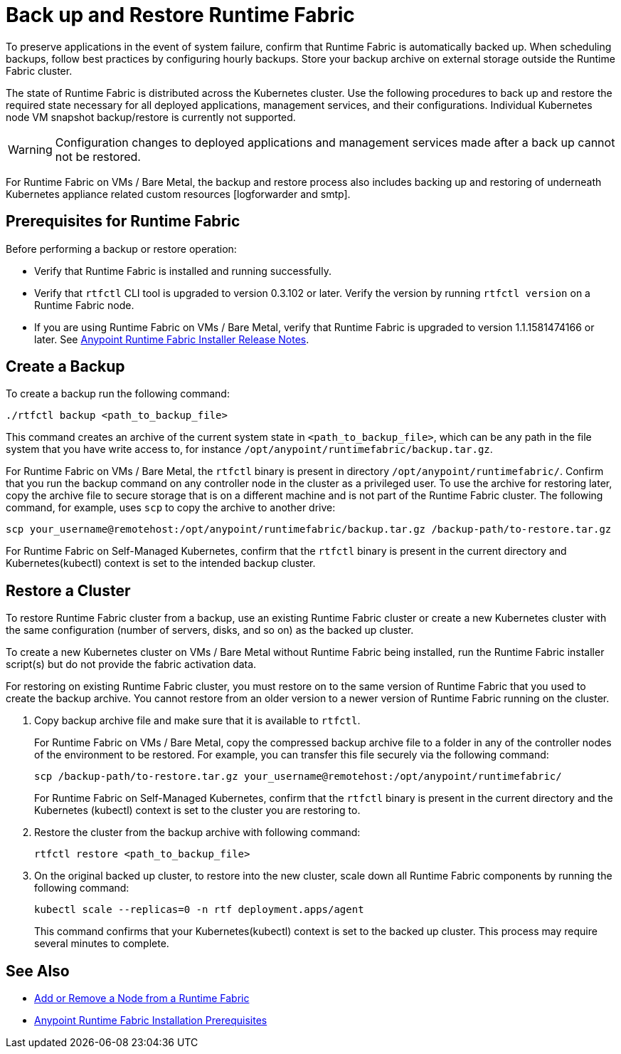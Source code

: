 = Back up and Restore Runtime Fabric

To preserve applications in the event of system failure, confirm that Runtime Fabric is automatically backed up. When scheduling backups, follow best practices by configuring hourly backups. Store your backup archive on external storage outside the Runtime Fabric cluster.

The state of Runtime Fabric is distributed across the Kubernetes cluster. Use the following procedures to back up and restore the required state necessary for all deployed applications, management services, and their configurations. Individual Kubernetes node VM snapshot backup/restore is currently not supported. 

[WARNING]
====
Configuration changes to deployed applications and management services made after a back up cannot not be restored.  
====


For Runtime Fabric on VMs / Bare Metal, the backup and restore process also includes backing up and restoring of underneath Kubernetes appliance related custom resources [logforwarder and smtp].


== Prerequisites for Runtime Fabric

Before performing a backup or restore operation:

* Verify that Runtime Fabric is installed and running successfully.
* Verify that `rtfctl` CLI tool is upgraded to version 0.3.102 or later. Verify the version by running `rtfctl version` on a Runtime Fabric node.
* If you are using Runtime Fabric on VMs / Bare Metal, verify that Runtime Fabric is upgraded to version 1.1.1581474166 or later. See xref:release-notes::runtime-fabric/runtime-fabric-installer-release-notes.adoc[Anypoint Runtime Fabric Installer Release Notes].

== Create a Backup

To create a backup run the following command:

----
./rtfctl backup <path_to_backup_file>
----

This command creates an archive of the current system state in `<path_to_backup_file>`, which can be any path in the file system that you have write access to, for instance `/opt/anypoint/runtimefabric/backup.tar.gz`. 

For Runtime Fabric on VMs / Bare Metal, the `rtfctl` binary is present in directory `/opt/anypoint/runtimefabric/`. Confirm that you run the backup command on any controller node in the cluster as a privileged user. To use the archive for restoring later, copy the archive file to secure storage that is on a different machine and is not part of the Runtime Fabric cluster. The following command, for example, uses `scp` to copy the archive to another drive: 

----
scp your_username@remotehost:/opt/anypoint/runtimefabric/backup.tar.gz /backup-path/to-restore.tar.gz
----

For Runtime Fabric on Self-Managed Kubernetes, confirm that the `rtfctl` binary is present in the current directory and Kubernetes(kubectl) context is set to the intended backup cluster.

== Restore a Cluster

To restore Runtime Fabric cluster from a backup, use an existing Runtime Fabric cluster or create a new Kubernetes cluster with the same configuration (number of servers, disks, and so on) as the backed up cluster.  

To create a new Kubernetes cluster on VMs / Bare Metal without Runtime Fabric being installed, run the Runtime Fabric installer script(s) but do not provide the fabric activation data.

For restoring on existing Runtime Fabric cluster, you must restore on to the same version of Runtime Fabric that you used to create the backup archive. You cannot restore from an older version to a newer version of Runtime Fabric running on the cluster.

. Copy backup archive file and make sure that it is available to `rtfctl`.
+
For Runtime Fabric on VMs / Bare Metal, copy the compressed backup archive file to a folder in any of the controller nodes of the environment to be restored. For example, you can transfer this file securely via the following command: 
+
----
scp /backup-path/to-restore.tar.gz your_username@remotehost:/opt/anypoint/runtimefabric/
----
+
For Runtime Fabric on Self-Managed Kubernetes, confirm that the `rtfctl` binary is present in the current directory and the Kubernetes (kubectl) context is set to the cluster you are restoring to.

. Restore the cluster from the backup archive with following command:
+
----
rtfctl restore <path_to_backup_file>
----

. On the original backed up cluster, to restore into the new cluster, scale down all Runtime Fabric components by running the following command:
+
----
kubectl scale --replicas=0 -n rtf deployment.apps/agent
----
+
This command confirms that your Kubernetes(kubectl) context is set to the backed up cluster. This process may require several minutes to complete.

== See Also

* xref:manage-nodes.adoc[Add or Remove a Node from a Runtime Fabric]
* xref:install-prereqs.adoc[Anypoint Runtime Fabric Installation Prerequisites]
